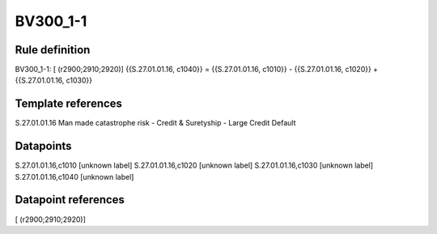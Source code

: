 =========
BV300_1-1
=========

Rule definition
---------------

BV300_1-1: [ (r2900;2910;2920)] {{S.27.01.01.16, c1040}} = {{S.27.01.01.16, c1010}} - {{S.27.01.01.16, c1020}} + {{S.27.01.01.16, c1030}}


Template references
-------------------

S.27.01.01.16 Man made catastrophe risk - Credit & Suretyship - Large Credit Default


Datapoints
----------

S.27.01.01.16,c1010 [unknown label]
S.27.01.01.16,c1020 [unknown label]
S.27.01.01.16,c1030 [unknown label]
S.27.01.01.16,c1040 [unknown label]


Datapoint references
--------------------

[ (r2900;2910;2920)]